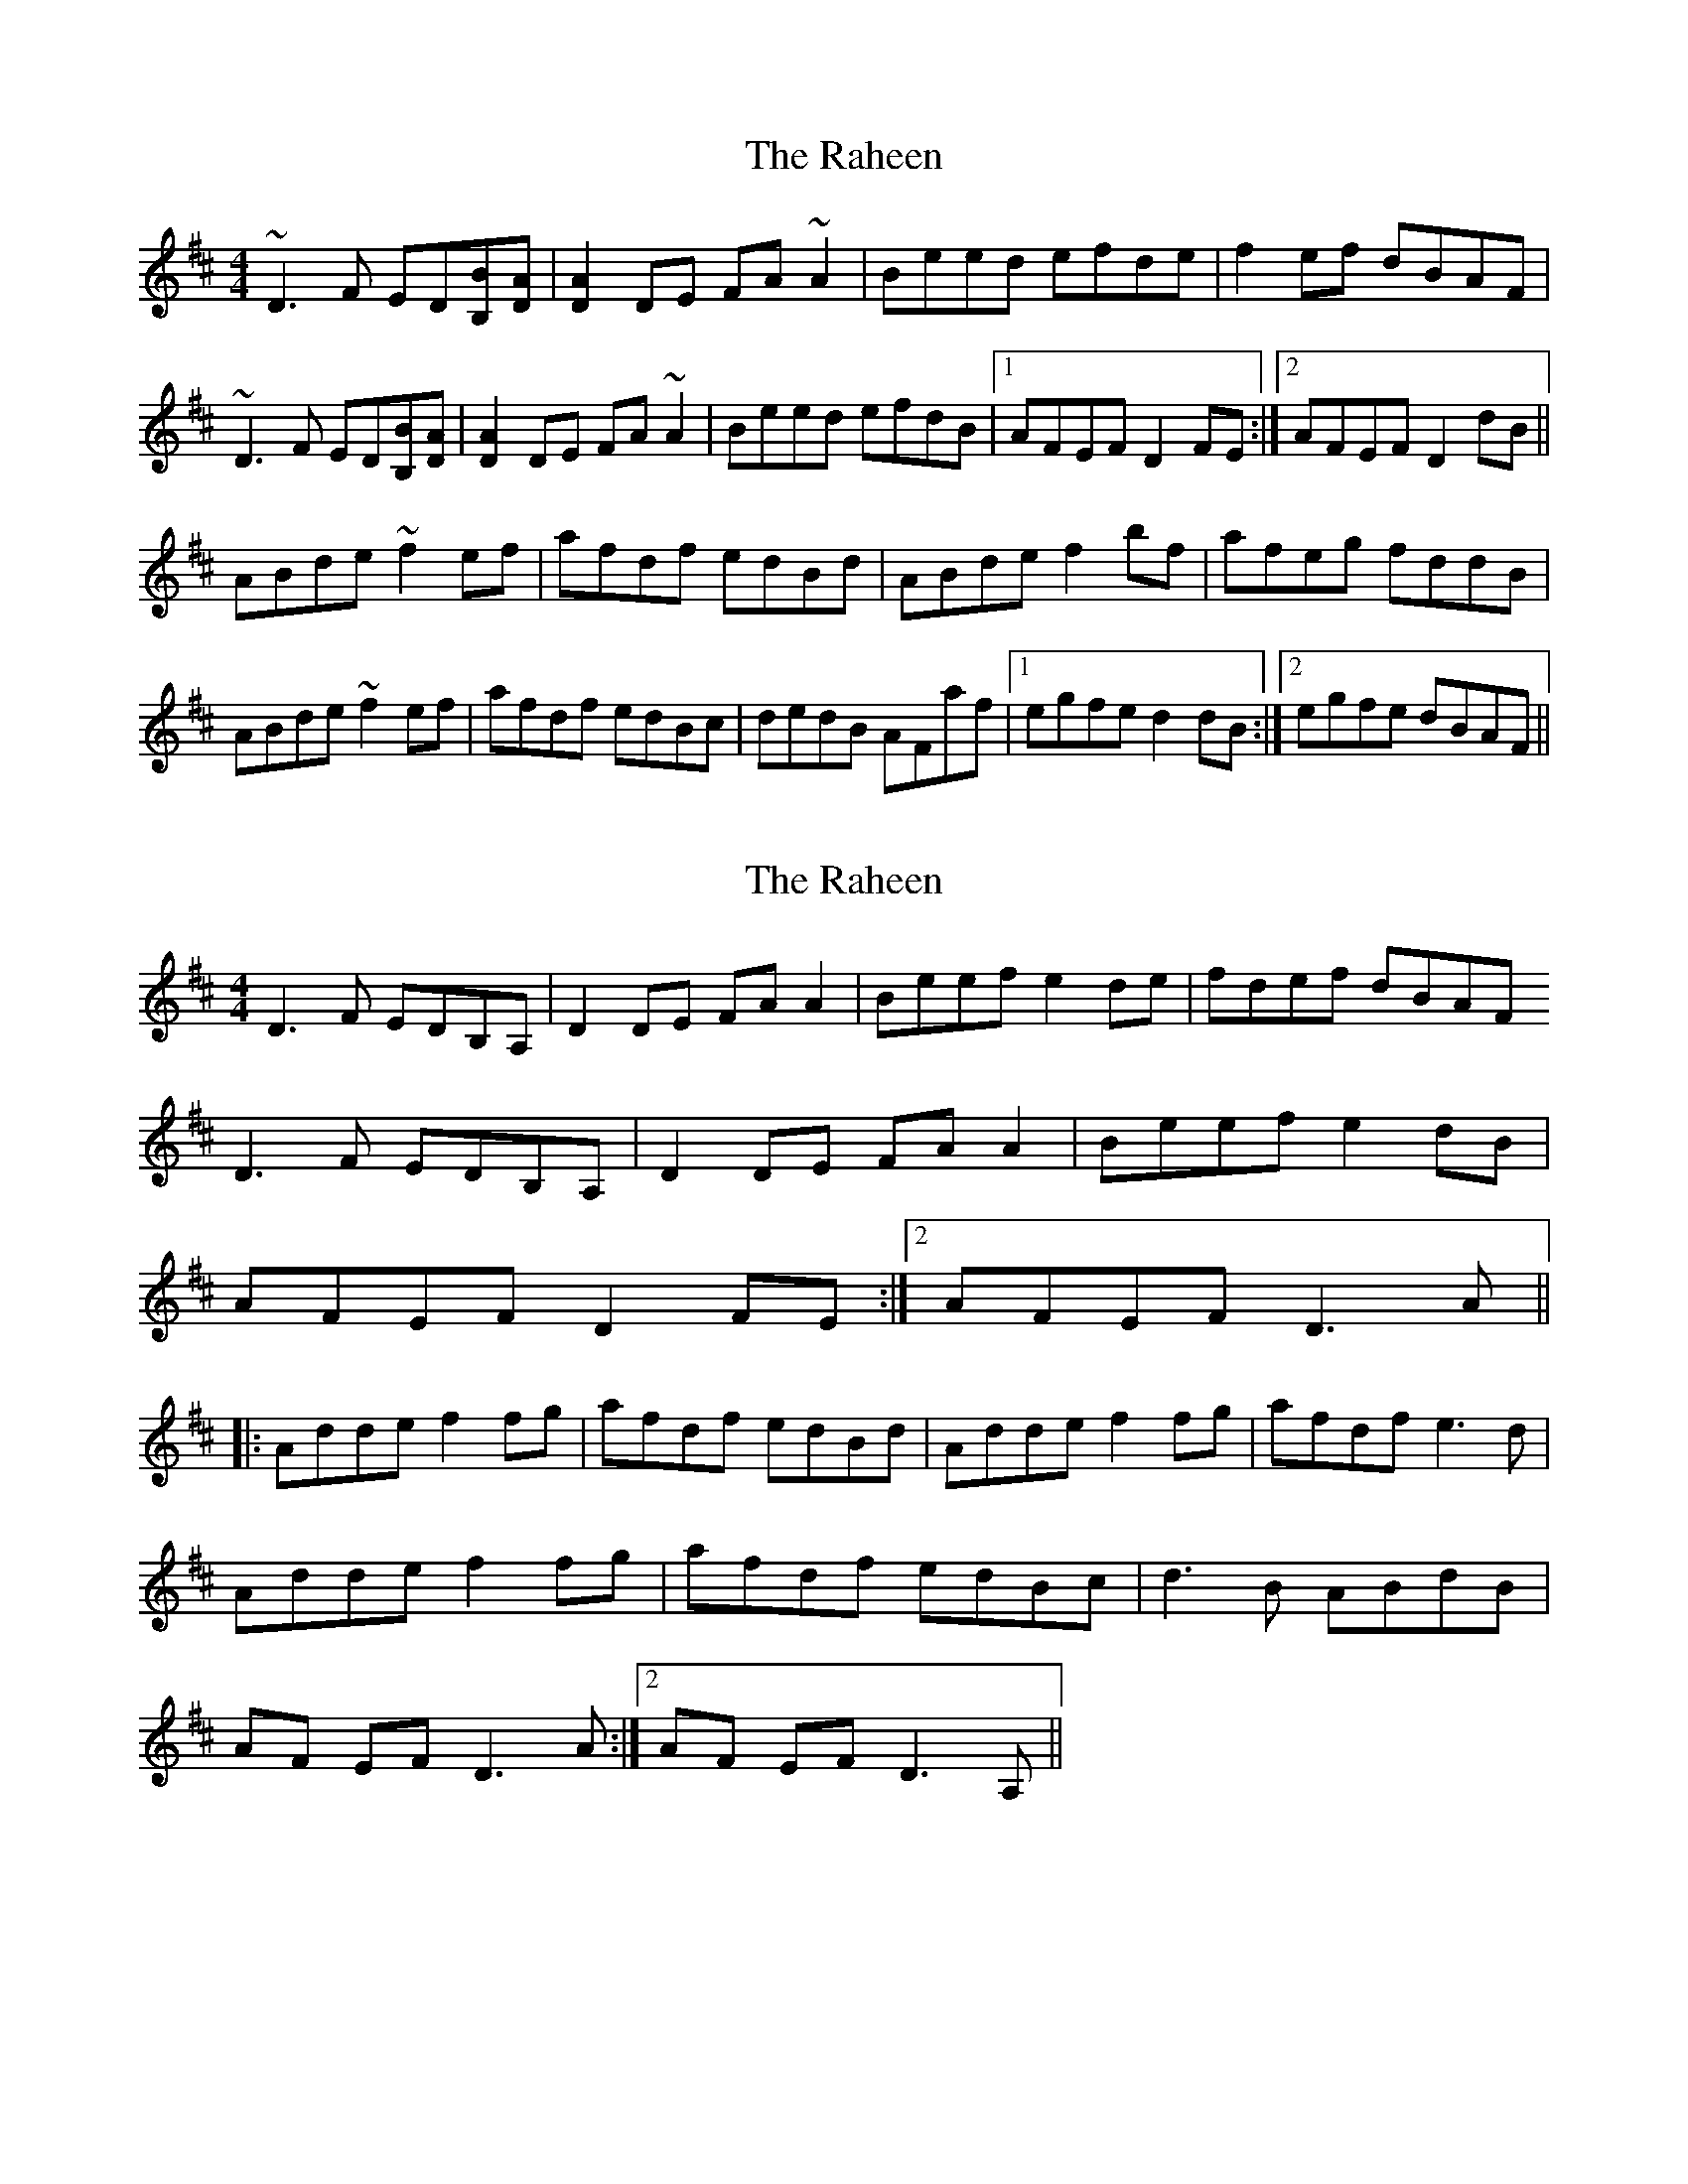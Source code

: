 X: 1
T: Raheen, The
Z: gian marco
S: https://thesession.org/tunes/4384#setting4384
R: reel
M: 4/4
L: 1/8
K: Dmaj
~D3F ED[BB,][DA]|[D2A2]DE FA~A2|Beed efde|f2ef dBAF|
~D3F ED[BB,][DA]|[D2A2]DE FA~A2|Beed efdB|1AFEF D2FE:|2AFEF D2dB||
ABde ~f2ef|afdf edBd|ABde f2bf|afeg fddB|
ABde ~f2ef|afdf edBc|dedB AFaf|1egfe d2dB:|2egfe dBAF||
X: 2
T: Raheen, The
Z: gian marco
S: https://thesession.org/tunes/4384#setting17053
R: reel
M: 4/4
L: 1/8
K: Dmaj
D3F EDB,A,|D2DE FAA2|Beef e2de|fdef dBAFD3F EDB,A,|D2 DE FAA2|Beef e2dB|1 AFEF D2FE:|2 AFEF D3A||:Adde f2fg|afdf edBd|Adde f2fg|afdf e3d|Adde f2fg|afdf edBc|d3B ABdB|1 AF EF D3A:|2 AF EF D3A,||
X: 3
T: Raheen, The
Z: Will Harmon
S: https://thesession.org/tunes/4384#setting17054
R: reel
M: 4/4
L: 1/8
K: Dmaj
D2 DF EDB,A,|D2 DE FA A/A/A|Beef e2 de|f2 ed BAFE|D/D/D DF EDB,A,|DCDE FA A/A/A|Beef e/f/e dB|1 AFEF DGFE:|2 AFEF D2 FG||ABde ~f3g|afdf edBd|ABde fedf|afdf e/f/e dB|ABde ~f3g|afdf edBA|dcdB AddB|1 AFEF D2 FG:|2 AFEF DGFE||
